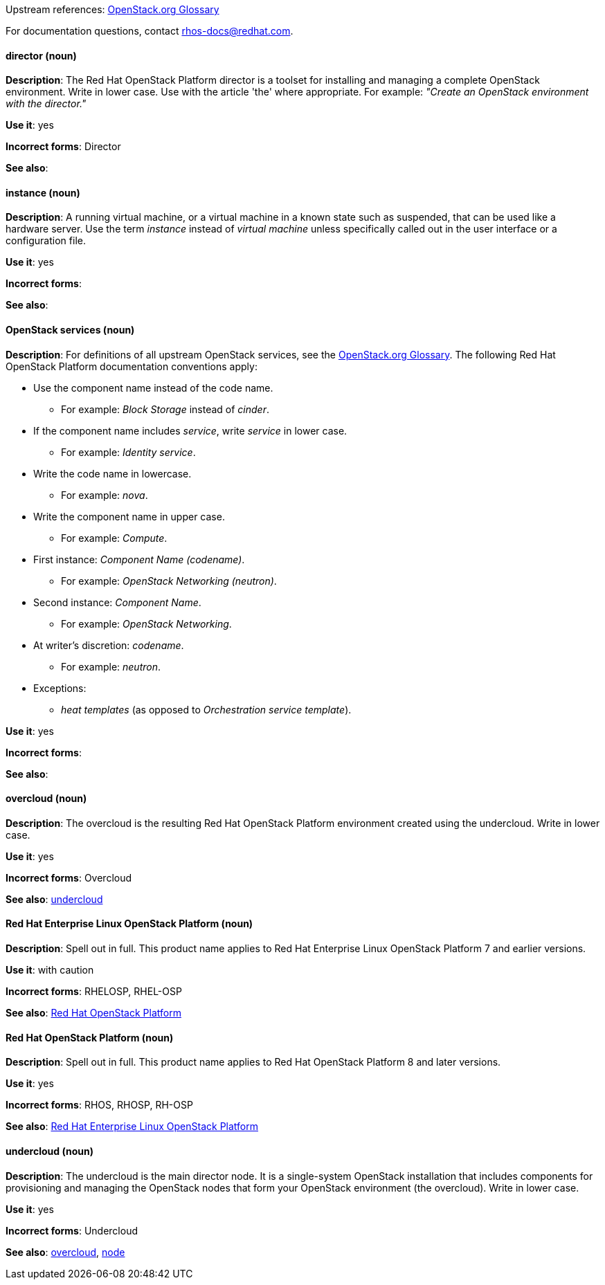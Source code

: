 [[red-hat-openstack-platform-conventions]]


:openstack-glossary: link:https://docs.openstack.org/ocata/install-guide-rdo/common/glossary.html[OpenStack.org Glossary]

Upstream references: {openstack-glossary}

For documentation questions, contact rhos-docs@redhat.com.


[discrete]
[[director]]
==== director (noun)
*Description*: The Red Hat OpenStack Platform director is a toolset for installing and managing a complete OpenStack environment. Write in lower case. Use with the article 'the' where appropriate. For example: _"Create an OpenStack environment with the director."_

*Use it*: yes

*Incorrect forms*: Director

*See also*:

[discrete]
[[instance]]
==== instance (noun)
*Description*: A running virtual machine, or a virtual machine in a known state such as suspended, that can be used like a hardware server. Use the term _instance_ instead of _virtual machine_ unless specifically called out in the user interface or a configuration file.

*Use it*: yes

*Incorrect forms*:

*See also*:

[discrete]
[[openstack-services]]
==== OpenStack services (noun)
*Description*: For definitions of all upstream OpenStack services, see the {openstack-glossary}. The following Red Hat OpenStack Platform documentation conventions apply:

* Use the component name instead of the code name.
** For example: _Block Storage_ instead of _cinder_.
* If the component name includes _service_, write _service_ in lower case.
** For example: _Identity service_.
* Write the code name in lowercase.
** For example: _nova_.
* Write the component name in upper case.
** For example: _Compute_.
* First instance: _Component Name (codename)_.
** For example: _OpenStack Networking (neutron)_.
* Second instance: _Component Name_.
** For example: _OpenStack Networking_.
* At writer's discretion: _codename_.
** For example: _neutron_.
* Exceptions:
** _heat templates_ (as opposed to _Orchestration service template_).

*Use it*: yes

*Incorrect forms*:

*See also*:

[discrete]
[[overcloud]]
==== overcloud (noun)
*Description*: The overcloud is the resulting Red Hat OpenStack Platform environment created using the undercloud. Write in lower case.

*Use it*: yes

*Incorrect forms*: Overcloud

*See also*: xref:undercloud[undercloud]

[discrete]
[[red-hat-enterprise-linux-openstack-platform]]
==== Red Hat Enterprise Linux OpenStack Platform (noun)
*Description*: Spell out in full. This product name applies to Red Hat Enterprise Linux OpenStack Platform 7 and earlier versions.

*Use it*: with caution

*Incorrect forms*: RHELOSP, RHEL-OSP

*See also*: xref:red-hat-openstack-platform[Red Hat OpenStack Platform]

[discrete]
[[red-hat-openstack-platform]]
==== Red Hat OpenStack Platform (noun)
*Description*: Spell out in full. This product name applies to Red Hat OpenStack Platform 8 and later versions.

*Use it*: yes

*Incorrect forms*: RHOS, RHOSP, RH-OSP

*See also*: xref:red-hat-enterprise-linux-openstack-platform[Red Hat Enterprise Linux OpenStack Platform]

[discrete]
[[undercloud]]
==== undercloud (noun)
*Description*: The undercloud is the main director node. It is a single-system OpenStack installation that includes components for provisioning and managing the OpenStack nodes that form your OpenStack environment (the overcloud). Write in lower case.

*Use it*: yes

*Incorrect forms*: Undercloud

*See also*: xref:overcloud[overcloud], xref:node[node]
